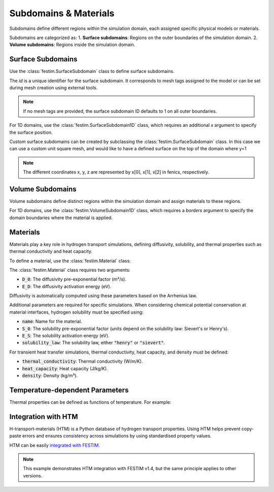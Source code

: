 =======================
Subdomains & Materials
=======================

Subdomains define different regions within the simulation domain, each assigned specific physical models or materials.

Subdomains are categorized as:
1. **Surface subdomains**: Regions on the outer boundaries of the simulation domain.
2. **Volume subdomains**: Regions inside the simulation domain.

------------------
Surface Subdomains
------------------

Use the :class:`festim.SurfaceSubdomain` class to define surface subdomains.

.. testsetup::

    from festim import SurfaceSubdomain

.. testcode::

    my_surface = SurfaceSubdomain(id=1)

The `id` is a unique identifier for the surface subdomain. It corresponds to mesh tags assigned to the model or can be set during mesh creation using external tools.

.. note::

    If no mesh tags are provided, the surface subdomain ID defaults to 1 on all outer boundaries.

For 1D domains, use the :class:`festim.SurfaceSubdomain1D` class, which requires an additional `x` argument to specify the surface position.

.. testsetup::

    from festim import SurfaceSubdomain1D

.. testcode::

    my_1D_surface = SurfaceSubdomain1D(id=1, x=10)


Custom surface subdomains can be created by subclassing the :class:`festim.SurfaceSubdomain` class. In this case we can use a custom unit square mesh, and would like to have a defined surface on the top of the domain where y=1

.. testcode::

    from dolfinx.mesh import create_unit_square
    from mpi4py import MPI
    from festim import SurfaceSubdomain

    my_mesh = create_unit_square(MPI.COMM_WORLD, 50, 50)

    class TopSurface(SurfaceSubdomain):
        
        # Surface subdomains need a method to locate the facets of the mesh
        def locate_boundary_facet_indices(self, mesh):
            surface_dim = mesh.topology.dim - 1 # dimension of the surface of the domain

            # locate the facets of the mesh where y = 1 
            indices = locate_entities(mesh, fdim, lambda x: np.isclose(x[1], 1)) 
            return indices

.. note::

    The different coordinates x, y, z are represented by x[0], x[1], x[2] in fenics, respectively.


------------------
Volume Subdomains
------------------

Volume subdomains define distinct regions within the simulation domain and assign materials to these regions.

.. testsetup::

    from festim import VolumeSubdomain, Material

.. testcode::

    my_material = Material(D_0=1, E_D=1)
    my_volume = VolumeSubdomain(id=1, material=my_material)

For 1D domains, use the :class:`festim.VolumeSubdomain1D` class, which requires a `borders` argument to specify the domain boundaries where the material is applied.

.. testsetup::

    from festim import VolumeSubdomain1D, Material

.. testcode::

    my_material = Material(D_0=1, E_D=1)
    my_1D_volume = VolumeSubdomain1D(id=1, material=my_material, borders=[0, 1])

----------
Materials
----------

Materials play a key role in hydrogen transport simulations, defining diffusivity, solubility, and thermal properties such as thermal conductivity and heat capacity.

To define a material, use the :class:`festim.Material` class:

.. testsetup::

    from festim import Material

.. testcode::

    mat = Material(D_0=2, E_D=0.1)

The :class:`festim.Material` class requires two arguments:

* :code:`D_0`: The diffusivity pre-exponential factor (m²/s).
* :code:`E_D`: The diffusivity activation energy (eV).

Diffusivity is automatically computed using these parameters based on the Arrhenius law.

Additional parameters are required for specific simulations. When considering chemical potential conservation at material interfaces, hydrogen solubility must be specified using:

* :code:`name`: Name for the material.
* :code:`S_0`: The solubility pre-exponential factor (units depend on the solubility law: Sievert's or Henry's).
* :code:`E_S`: The solubility activation energy (eV).
* :code:`solubility_law`: The solubility law, either :code:`"henry"` or :code:`"sievert"`.

For transient heat transfer simulations, thermal conductivity, heat capacity, and density must be defined:

* :code:`thermal_conductivity`: Thermal conductivity (W/m/K).
* :code:`heat_capacity`: Heat capacity (J/kg/K).
* :code:`density`: Density (kg/m³).

---------------------------------
Temperature-dependent Parameters
---------------------------------

Thermal properties can be defined as functions of temperature. For example:

.. testsetup::

    from festim import Material
    import ufl

.. testcode::

    my_mat = Material(
        name="my_fancy_material",
        D_0=2e-7,
        E_D=0.2,
        thermal_conductivity=lambda T: 3 * T + 2 * ufl.exp(-20 * T),
        heat_capacity=lambda T: 4 * T + 8,
        density=lambda T: 7 * T + 5,
    )

--------------------
Integration with HTM
--------------------

H-transport-materials (HTM) is a Python database of hydrogen transport properties. Using HTM helps prevent copy-paste errors and ensures consistency across simulations by using standardised property values.

HTM can be easily `integrated with FESTIM <https://github.com/festim-dev/FESTIM-workshop/blob/main/tasks/task08.ipynb>`_.

.. note::

    This example demonstrates HTM integration with FESTIM v1.4, but the same principle applies to other versions.
